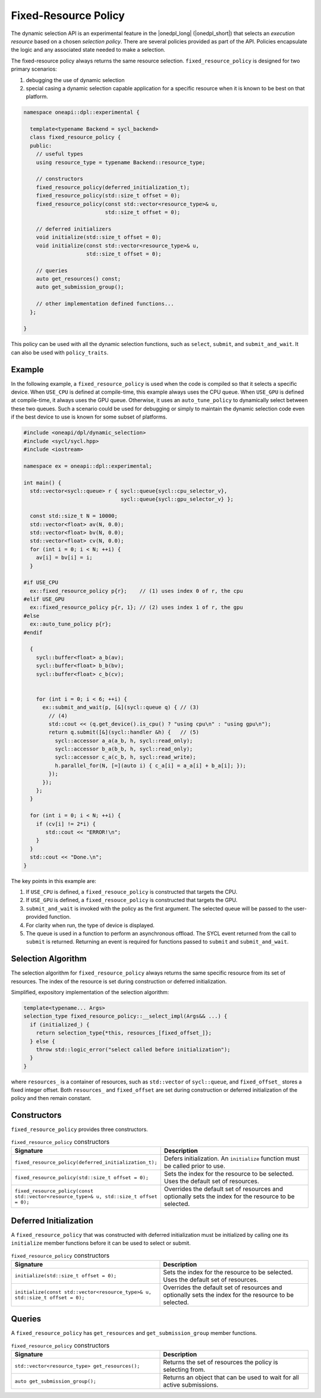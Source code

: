 Fixed-Resource Policy
#####################

The dynamic selection API is an experimental feature in the |onedpl_long| 
(|onedpl_short|) that selects an *execution resource* based on a chosen 
*selection policy*. There are several policies provided as part 
of the API. Policies encapsulate the logic and any associated state needed 
to make a selection. 

The fixed-resource policy always returns the same resource selection. 
``fixed_resource_policy`` is designed for two primary scenarios: 

#. debugging the use of dynamic selection
#. special casing a dynamic selection capable application for a specific resource when it is known to be best on that platform.

.. code:: cpp

  namespace oneapi::dpl::experimental {
  
    template<typename Backend = sycl_backend>
    class fixed_resource_policy {
    public:
      // useful types
      using resource_type = typename Backend::resource_type;
      
      // constructors
      fixed_resource_policy(deferred_initialization_t);
      fixed_resource_policy(std::size_t offset = 0);
      fixed_resource_policy(const std::vector<resource_type>& u,
                            std::size_t offset = 0);
  
      // deferred initializers
      void initialize(std::size_t offset = 0);
      void initialize(const std::vector<resource_type>& u,
                      std::size_t offset = 0);
                      
      // queries
      auto get_resources() const;
      auto get_submission_group();
      
      // other implementation defined functions...
    };
  
  }
  
This policy can be used with all the dynamic selection functions, such as ``select``, ``submit``,
and ``submit_and_wait``. It can also be used with ``policy_traits``.


Example
-------

In the following example, a ``fixed_resource_policy`` is used when the code is
compiled so that it selects a specific device.  When ``USE_CPU`` is defined at 
compile-time, this example always uses the CPU queue. When ``USE_GPU`` is defined 
at compile-time, it always uses the GPU queue. Otherwise, it uses an 
``auto_tune_policy`` to dynamically select between these two queues. Such a scenario 
could be used for debugging or simply to maintain the dynamic selection code even if 
the best device to use is known for some subset of platforms.  

.. code:: cpp

  #include <oneapi/dpl/dynamic_selection>
  #include <sycl/sycl.hpp>
  #include <iostream>

  namespace ex = oneapi::dpl::experimental;

  int main() {
    std::vector<sycl::queue> r { sycl::queue{sycl::cpu_selector_v},
                                 sycl::queue{sycl::gpu_selector_v} };

    const std::size_t N = 10000;
    std::vector<float> av(N, 0.0);
    std::vector<float> bv(N, 0.0);
    std::vector<float> cv(N, 0.0);
    for (int i = 0; i < N; ++i) {
      av[i] = bv[i] = i;
    }

  #if USE_CPU
    ex::fixed_resource_policy p{r};    // (1) uses index 0 of r, the cpu
  #elif USE_GPU
    ex::fixed_resource_policy p{r, 1}; // (2) uses index 1 of r, the gpu
  #else 
    ex::auto_tune_policy p{r};
  #endif

    {
      sycl::buffer<float> a_b(av);
      sycl::buffer<float> b_b(bv);
      sycl::buffer<float> c_b(cv);


      for (int i = 0; i < 6; ++i) {
        ex::submit_and_wait(p, [&](sycl::queue q) { // (3)
          // (4)
          std::cout << (q.get_device().is_cpu() ? "using cpu\n" : "using gpu\n");
          return q.submit([&](sycl::handler &h) {   // (5)
            sycl::accessor a_a(a_b, h, sycl::read_only);
            sycl::accessor b_a(b_b, h, sycl::read_only);
            sycl::accessor c_a(c_b, h, sycl::read_write);
            h.parallel_for(N, [=](auto i) { c_a[i] = a_a[i] + b_a[i]; }); 
          });
        }); 
      };  
    }

    for (int i = 0; i < N; ++i) {
      if (cv[i] != 2*i) {
         std::cout << "ERROR!\n";
      }
    }
    std::cout << "Done.\n";
  }
  
The key points in this example are:

#. If ``USE_CPU`` is defined, a ``fixed_resouce_policy`` is constructed that targets the CPU.
#. If ``USE_GPU`` is defined, a ``fixed_resouce_policy`` is constructed that targets the GPU.
#. ``submit_and_wait`` is invoked with the policy as the first argument. The selected queue will be passed to the user-provided function.
#. For clarity when run, the type of device is displayed.
#. The queue is used in a function to perform an asynchronous offload. The SYCL event returned from the call to ``submit`` is returned. Returning an event is required for functions passed to ``submit`` and ``submit_and_wait``.

Selection Algorithm
-------------------
 
The selection algorithm for ``fixed_resource_policy`` always returns 
the same specific resource from its set of resources. The index of the
resource is set during construction or deferred initialization.

Simplified, expository implementation of the selection algorithm:
 
.. code:: cpp

  template<typename... Args>
  selection_type fixed_resource_policy::__select_impl(Args&& ...) {
    if (initialized_) {
      return selection_type{*this, resources_[fixed_offset_]};
    } else {
      throw std::logic_error("select called before initialization");
    }
  }

where ``resources_`` is a container of resources, such as 
``std::vector`` of ``sycl::queue``, and ``fixed_offset_`` stores a
fixed integer offset. Both ``resources_`` and ``fixed_offset`` 
are set during construction or deferred initialization of the policy
and then remain constant. 

Constructors
------------

``fixed_resource_policy`` provides three constructors.

.. list-table:: ``fixed_resource_policy`` constructors
  :widths: 50 50
  :header-rows: 1
  
  * - Signature
    - Description
  * - ``fixed_resource_policy(deferred_initialization_t);``
    - Defers initialization. An ``initialize`` function must be called prior to use.
  * - ``fixed_resource_policy(std::size_t offset = 0);``
    - Sets the index for the resource to be selected. Uses the default set of resources.
  * - ``fixed_resource_policy(const std::vector<resource_type>& u, std::size_t offset = 0);``
    - Overrides the default set of resources and optionally sets the index for the resource to be selected.

Deferred Initialization
-----------------------

A ``fixed_resource_policy`` that was constructed with deferred initialization must be 
initialized by calling one its ``initialize`` member functions before it can be used
to select or submit.

.. list-table:: ``fixed_resource_policy`` constructors
  :widths: 50 50
  :header-rows: 1
  
  * - Signature
    - Description
  * - ``initialize(std::size_t offset = 0);``
    - Sets the index for the resource to be selected. Uses the default set of resources.
  * - ``initialize(const std::vector<resource_type>& u, std::size_t offset = 0);``
    - Overrides the default set of resources and optionally sets the index for the resource to be selected.

Queries
-------

A ``fixed_resource_policy`` has ``get_resources`` and ``get_submission_group`` 
member functions. 

.. list-table:: ``fixed_resource_policy`` constructors
  :widths: 50 50
  :header-rows: 1
  
  * - Signature
    - Description
  * - ``std::vector<resource_type> get_resources();``
    - Returns the set of resources the policy is selecting from.
  * - ``auto get_submission_group();``
    - Returns an object that can be used to wait for all active submissions.

